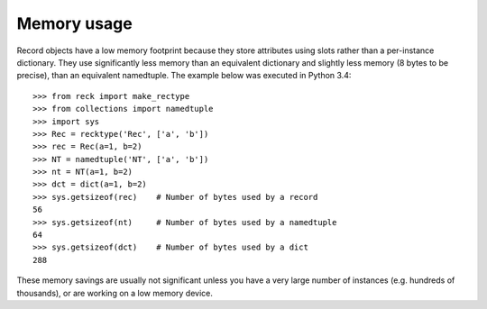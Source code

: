 ============
Memory usage
============
Record objects have a low memory footprint because they store
attributes using slots rather than a per-instance dictionary. They use
significantly less memory than an equivalent dictionary and slightly less
memory (8 bytes to be precise), than an equivalent namedtuple. The example
below was executed in Python 3.4::

    >>> from reck import make_rectype
    >>> from collections import namedtuple
    >>> import sys
    >>> Rec = recktype('Rec', ['a', 'b'])
    >>> rec = Rec(a=1, b=2)
    >>> NT = namedtuple('NT', ['a', 'b'])
    >>> nt = NT(a=1, b=2)
    >>> dct = dict(a=1, b=2)
    >>> sys.getsizeof(rec)    # Number of bytes used by a record
    56
    >>> sys.getsizeof(nt)     # Number of bytes used by a namedtuple
    64
    >>> sys.getsizeof(dct)    # Number of bytes used by a dict
    288

These memory savings are usually not significant unless you have a very
large number of instances (e.g. hundreds of thousands), or are working on
a low memory device.
